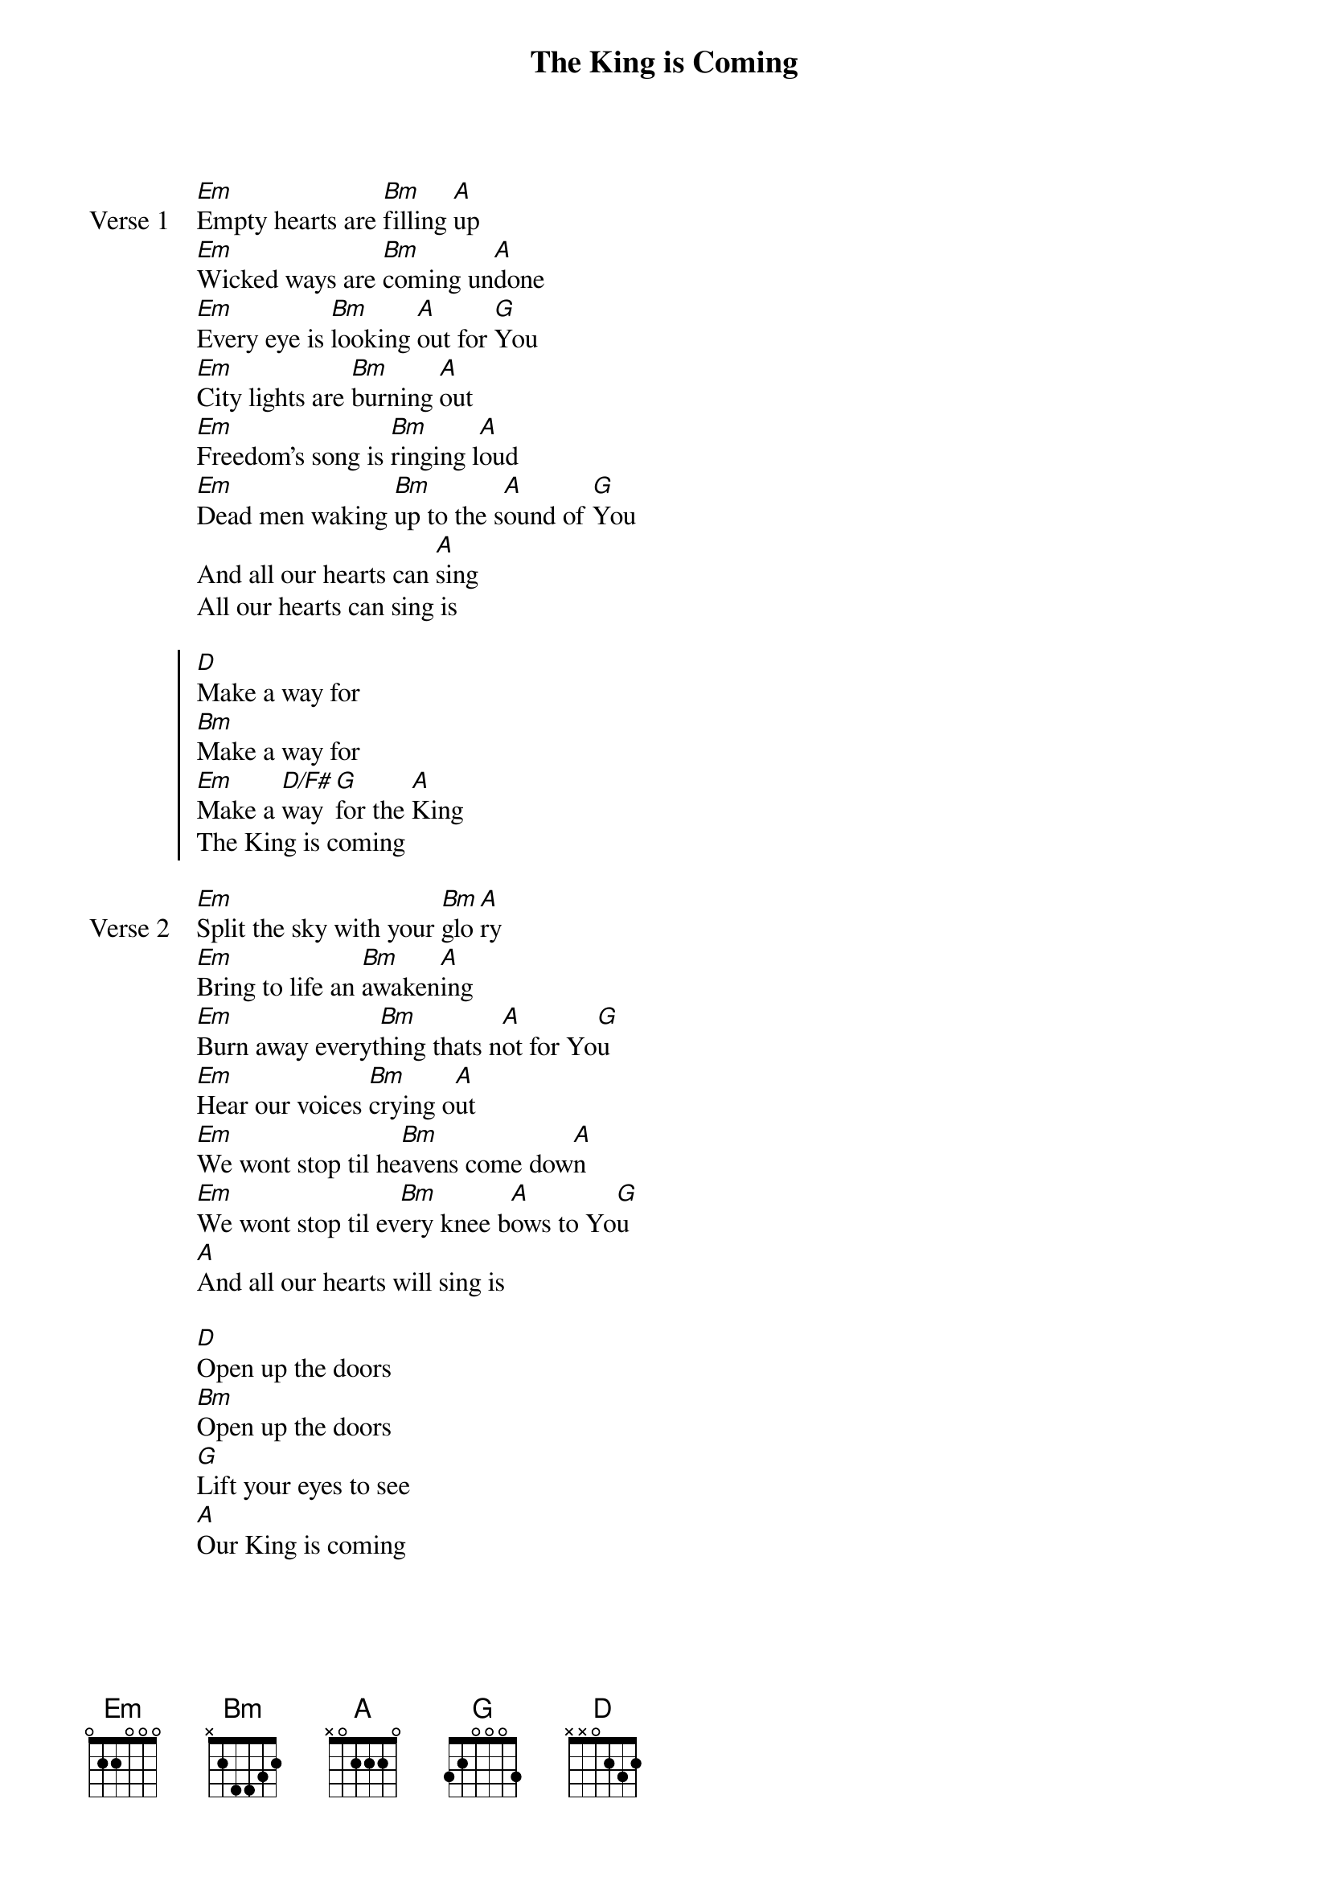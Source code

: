 {title: The King is Coming}
{artist: Newsboys}
{key: Em}

{start_of_verse: Verse 1}
[Em]Empty hearts are [Bm]filling [A]up
[Em]Wicked ways are [Bm]coming un[A]done
[Em]Every eye is [Bm]looking [A]out for [G]You
[Em]City lights are [Bm]burning [A]out
[Em]Freedom's song is [Bm]ringing l[A]oud
[Em]Dead men waking [Bm]up to the s[A]ound of [G]You
And all our hearts can [A]sing
All our hearts can sing is
{end_of_verse}

{start_of_chorus}
[D]Make a way for
[Bm]Make a way for
[Em]Make a [D/F#]way [G]for the [A]King
The King is coming
{end_of_chorus}

{start_of_verse: Verse 2}
[Em]Split the sky with your [Bm]glo[A]ry
[Em]Bring to life an [Bm]awaken[A]ing
[Em]Burn away everyt[Bm]hing thats n[A]ot for Yo[G]u
[Em]Hear our voices [Bm]crying o[A]ut
[Em]We wont stop til he[Bm]avens come dow[A]n
[Em]We wont stop til ev[Bm]ery knee b[A]ows to Yo[G]u
[A]And all our hearts will sing is
{end_of_verse}

{start_of_bridge}
[D]Open up the doors
[Bm]Open up the doors
[G]Lift your eyes to see
[A]Our King is coming
{end_of_bridge}
